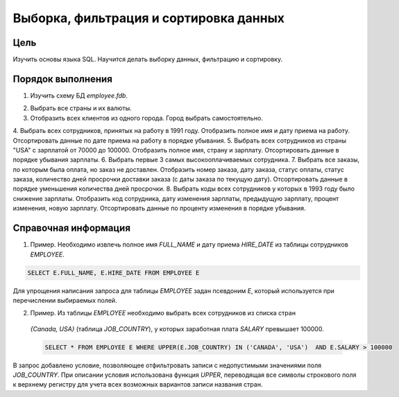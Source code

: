 Выборка, фильтрация и сортировка данных
***************************************

Цель
====

Изучить основы языка SQL. Научится делать выборку данных, фильтрацию и сортировку.

Порядок выполнения
==================

1.	Изучить схему БД `employee.fdb`.

.. image:: employee_er.png
   :width: 50%
   :align: center

2.	Выбрать все страны и их валюты.
3.	Отобразить всех клиентов из одного города. Город выбрать самостоятельно.
4.	Выбрать всех сотрудников, принятых на работу в 1991 году. Отобразить полное имя и дату приема на работу. 
Отсортировать данные по дате приема на работу в порядке убывания.
5.	Выбрать всех сотрудников из страны "USA" с зарплатой от 70000 до 100000. Отобразить полное имя, страну и зарплату.
Отсортировать данные в порядке убывания зарплаты.
6.	Выбрать первые 3 самых высокооплачиваемых сотрудника.
7.	Выбрать все заказы, по которым была оплата, но заказ не доставлен. Отобразить номер заказа, дату заказа,
статус оплаты, статус заказа, количество дней просрочки доставки заказа (с даты заказа по текущую дату). 
Отсортировать данные в порядке уменьшения количества дней просрочки.
8.	Выбрать коды всех сотрудников у которых в 1993 году было снижение зарплаты. Отобразить код сотрудника, 
дату изменения зарплаты, предыдущую зарплату, процент изменения, новую зарплату. 
Отсортировать данные по проценту изменения в порядке убывания.

Справочная информация
=====================
1.	Пример. Необходимо извлечь полное имя `FULL_NAME` и дату приема `HIRE_DATE` из таблицы сотрудников `EMPLOYEE`.

.. code-block:: sql
    
    SELECT E.FULL_NAME, E.HIRE_DATE FROM EMPLOYEE E
    
Для упрощения написания запроса для таблицы `EMPLOYEE` задан псевдоним `E`, 
который используется при перечислении выбираемых полей.

2.	Пример. Из таблицы `EMPLOYEE` необходимо выбрать всех сотрудников из списка стран
 `{Canada, USA}` (таблица `JOB_COUNTRY`), у которых заработная плата `SALARY` превышает 100000.
 
 .. code-block:: sql
    
     SELECT * FROM EMPLOYEE E WHERE UPPER(E.JOB_COUNTRY) IN ('CANADA', 'USA')  AND E.SALARY > 100000
     
В запрос добавлено условие, позволяющее отфильтровать записи с недопустимыми значениями поля `JOB_COUNTRY`.
При описании условия использована функция `UPPER`, переводящая все символы строкового поля к верхнему регистру для 
учета всех возможных вариантов записи названия стран.
